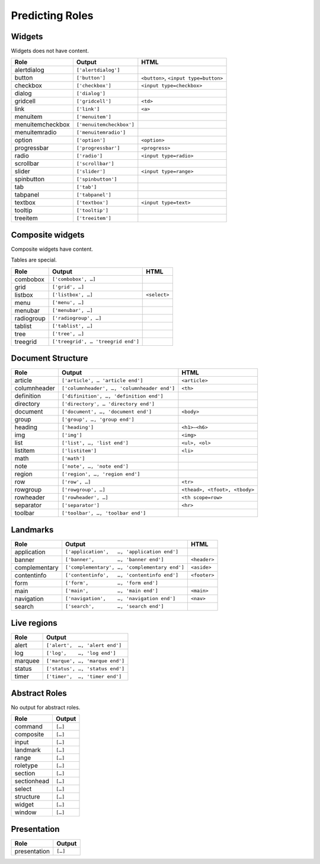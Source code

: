 Predicting Roles
================

Widgets
-------

Widgets does not have content.

================== ======================== ====
Role               Output                   HTML
================== ======================== ====
alertdialog        ``['alertdialog']``
button             ``['button']``           ``<button>``, ``<input type=button>``
checkbox           ``['checkbox']``         ``<input type=checkbox>``
dialog             ``['dialog']``
gridcell           ``['gridcell']``         ``<td>``
link               ``['link']``             ``<a>``
menuitem           ``['menuitem']``
menuitemcheckbox   ``['menuitemcheckbox']``
menuitemradio      ``['menuitemradio']``
option             ``['option']``           ``<option>``
progressbar        ``['progressbar']``      ``<progress>``
radio              ``['radio']``            ``<input type=radio>``
scrollbar          ``['scrollbar']``
slider             ``['slider']``           ``<input type=range>``
spinbutton         ``['spinbutton']``
tab                ``['tab']``
tabpanel           ``['tabpanel']``
textbox            ``['textbox']``          ``<input type=text>``
tooltip            ``['tooltip']``
treeitem           ``['treeitem']``
================== ======================== ====

Composite widgets
-----------------

Composite widgets have content.

Tables are special.

================== ================================== ====
Role               Output                             HTML
================== ================================== ====
combobox           ``['combobox', …]``
grid               ``['grid', …]``
listbox            ``['listbox', …]``                 ``<select>``
menu               ``['menu', …]``
menubar            ``['menubar', …]``
radiogroup         ``['radiogroup', …]``
tablist            ``['tablist', …]``
tree               ``['tree', …]``
treegrid           ``['treegrid', … 'treegrid end']``
================== ================================== ====

Document Structure
------------------

================== =========================================== ====
Role               Output                                      HTML
================== =========================================== ====
article            ``['article', … 'article end']``            ``<article>``
columnheader       ``['columnheader', …, 'columnheader end']`` ``<th>``
definition         ``['difinition', …, 'definition end']``
directory          ``['directory', … 'directory end']``
document           ``['document', …, 'document end']``         ``<body>``
group              ``['group', …, 'group end']``
heading            ``['heading']``                             ``<h1>—<h6>``
img                ``['img']``                                 ``<img>``
list               ``['list', …, 'list end']``                 ``<ul>, <ol>``
listitem           ``['listitem']``                            ``<li>``
math               ``['math']``
note               ``['note', …, 'note end']``
region             ``['region', …, 'region end']``
row                ``['row', …]``                              ``<tr>``
rowgroup           ``['rowgroup', …]``                         ``<thead>, <tfoot>, <tbody>``
rowheader          ``['rowheader', …]``                        ``<th scope=row>``
separator          ``['separator']``                           ``<hr>``
toolbar            ``['toolbar', …, 'toolbar end']``
================== =========================================== ====

Landmarks
---------

============= ============================================= ========
Role          Output                                        HTML
============= ============================================= ========
application   ``['application',   …, 'application end']``
banner        ``['banner',        …, 'banner end']``        ``<header>``
complementary ``['complementary', …, 'complementary end']`` ``<aside>``
contentinfo   ``['contentinfo',   …, 'contentinfo end']``   ``<footer>``
form          ``['form',          …, 'form end']``
main          ``['main',          …, 'main end']``          ``<main>``
navigation    ``['navigation',    …, 'navigation end']``    ``<nav>``
search        ``['search',        …, 'search end']``
============= ============================================= ========

Live regions
------------

======= ======
Role    Output
======= ======
alert   ``['alert',  …, 'alert end']``
log     ``['log',    …, 'log end']``
marquee ``['marque', …, 'marque end']``
status  ``['status', …, 'status end']``
timer   ``['timer',  …, 'timer end']``
======= ======

Abstract Roles
--------------

No output for abstract roles.

============= ======
Role          Output
============= ======
command       ``[…]``
composite     ``[…]``
input         ``[…]``
landmark      ``[…]``
range         ``[…]``
roletype      ``[…]``
section       ``[…]``
sectionhead   ``[…]``
select        ``[…]``
structure     ``[…]``
widget        ``[…]``
window        ``[…]``
============= ======

Presentation
------------

============ ======
Role         Output
============ ======
presentation ``[…]``
============ ======

